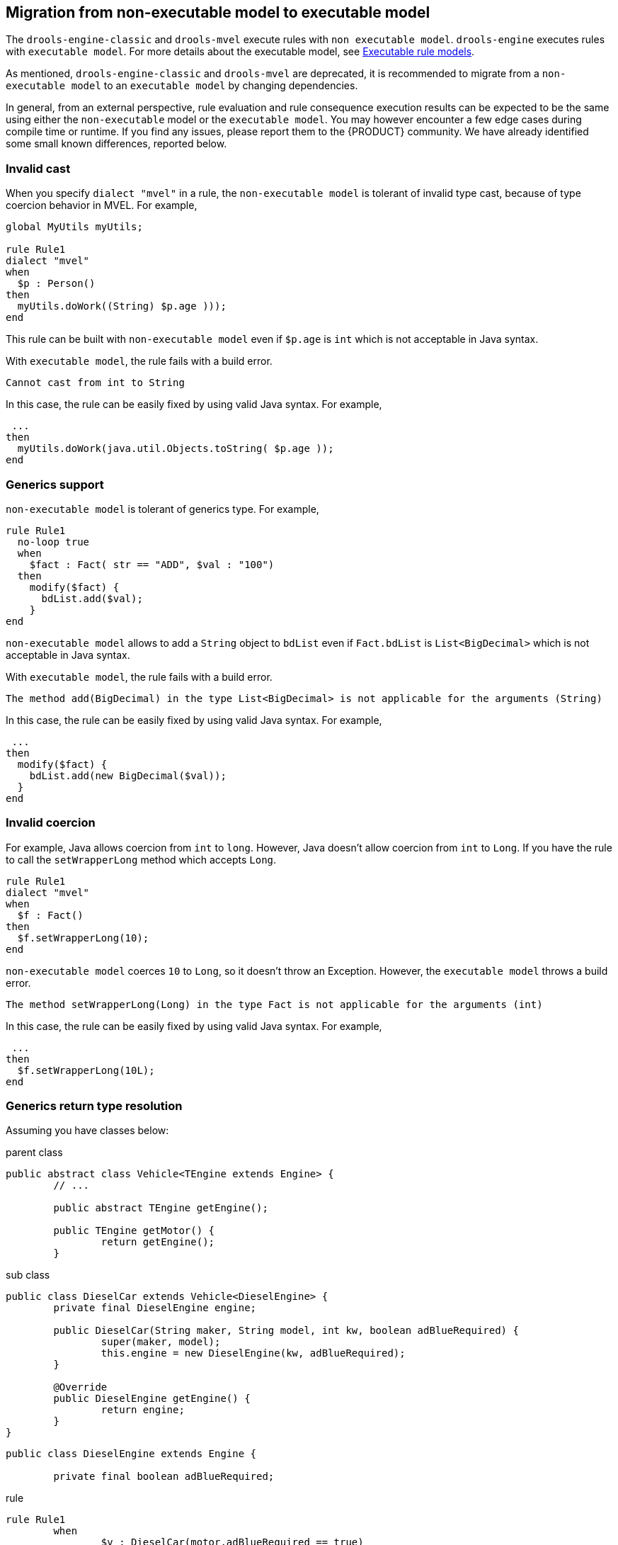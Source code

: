 [id='nonexec-model-to-exec-model_{context}']
== Migration from non-executable model to executable model
The `drools-engine-classic` and `drools-mvel` execute rules with `non executable model`. `drools-engine` executes rules with `executable model`. For more details about the executable model, see xref:KIE/index.adoc#executable-model-con_packaging-deploying[Executable rule models].

As mentioned, `drools-engine-classic` and `drools-mvel` are deprecated, it is recommended to migrate from a `non-executable model` to an `executable model` by changing dependencies.

In general, from an external perspective, rule evaluation and rule consequence execution results can be expected to be the same using either the `non-executable` model or the `executable model`. You may however encounter a few edge cases during compile time or runtime. If you find any issues, please report them to the {PRODUCT} community. We have already identified some small known differences, reported below.

=== Invalid cast
When you specify `dialect "mvel"` in a rule, the `non-executable model` is tolerant of invalid type cast, because of type coercion behavior in MVEL. For example,
[source]
----
global MyUtils myUtils;

rule Rule1
dialect "mvel"
when
  $p : Person()
then
  myUtils.doWork((String) $p.age )));
end
----
This rule can be built with  `non-executable model` even if `$p.age` is `int` which is not acceptable in Java syntax.

With `executable model`, the rule fails with a build error.
----
Cannot cast from int to String
----

In this case, the rule can be easily fixed by using valid Java syntax. For example,
----
 ...
then
  myUtils.doWork(java.util.Objects.toString( $p.age ));
end
----

=== Generics support
`non-executable model` is tolerant of generics type. For example,
[source]
----
rule Rule1
  no-loop true
  when
    $fact : Fact( str == "ADD", $val : "100")
  then
    modify($fact) {
      bdList.add($val);
    }
end
----
`non-executable model` allows to add a `String` object to `bdList` even if `Fact.bdList` is `List<BigDecimal>` which is not acceptable in Java syntax.

With `executable model`, the rule fails with a build error.
----
The method add(BigDecimal) in the type List<BigDecimal> is not applicable for the arguments (String)
----

In this case, the rule can be easily fixed by using valid Java syntax. For example,
----
 ...
then
  modify($fact) {
    bdList.add(new BigDecimal($val));
  }
end
----

=== Invalid coercion
For example, Java allows coercion from `int` to `long`. However, Java doesn't allow coercion from `int` to `Long`. If you have the rule to call the `setWrapperLong` method which accepts `Long`.

[source]
----
rule Rule1
dialect "mvel"
when
  $f : Fact()
then
  $f.setWrapperLong(10);
end
----

`non-executable model` coerces `10` to `Long`, so it doesn't throw an Exception. However, the `executable model` throws a build error.
----
The method setWrapperLong(Long) in the type Fact is not applicable for the arguments (int)
----

In this case, the rule can be easily fixed by using valid Java syntax. For example,
----
 ...
then
  $f.setWrapperLong(10L);
end
----

=== Generics return type resolution
Assuming you have classes below:

.parent class
[source,java]
----
public abstract class Vehicle<TEngine extends Engine> {
        // ...

	public abstract TEngine getEngine();

	public TEngine getMotor() {
		return getEngine();
	}
----

.sub class
[source,java]
----
public class DieselCar extends Vehicle<DieselEngine> {
	private final DieselEngine engine;

	public DieselCar(String maker, String model, int kw, boolean adBlueRequired) {
		super(maker, model);
		this.engine = new DieselEngine(kw, adBlueRequired);
	}

	@Override
	public DieselEngine getEngine() {
		return engine;
	}
}
----

[source,java]
----
public class DieselEngine extends Engine {

	private final boolean adBlueRequired;
----

.rule
----
rule Rule1
	when
		$v : DieselCar(motor.adBlueRequired == true)
	then
		// do something
end
----

`non-executable model` can dynamically resolve that `motor` is `DieselEngine` so the rule works. However, the `executable model` resolves  `motor` to `TEngine`, so a build error is thrown.

----
Unknown field adBlueRequired on TEngine
----

In this case, the rule can be fixed by specifying the subtype with `#` operator. For example,
----
	when
		$v : DieselCar(motor#DieselEngine.adBlueRequired == true)
----
